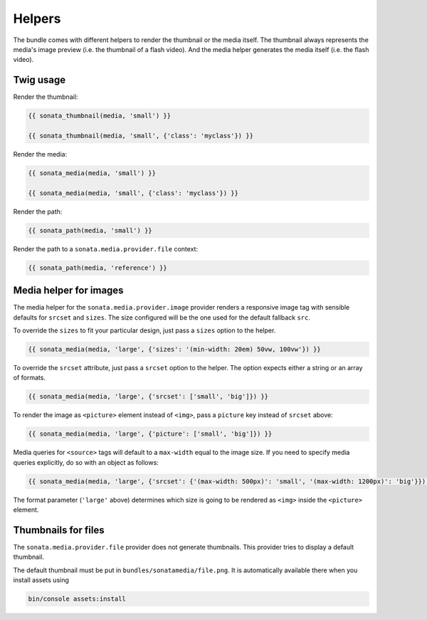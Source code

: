 Helpers
=======

The bundle comes with different helpers to render the thumbnail or the media
itself. The thumbnail always represents the media's image preview (i.e. the
thumbnail of a flash video). And the media helper generates the media itself
(i.e. the flash video).

Twig usage
----------

Render the thumbnail:

.. code-block:: jinja

    {{ sonata_thumbnail(media, 'small') }}

    {{ sonata_thumbnail(media, 'small', {'class': 'myclass'}) }}

Render the media:

.. code-block:: jinja

    {{ sonata_media(media, 'small') }}

    {{ sonata_media(media, 'small', {'class': 'myclass'}) }}

Render the path:

.. code-block:: jinja

    {{ sonata_path(media, 'small') }}

Render the path to a ``sonata.media.provider.file`` context:

.. code-block:: jinja

    {{ sonata_path(media, 'reference') }}

Media helper for images
-----------------------

The media helper for the ``sonata.media.provider.image`` provider renders a responsive image tag with sensible defaults for ``srcset`` and ``sizes``.
The size configured will be the one used for the default fallback ``src``.

To override the ``sizes`` to fit your particular design, just pass a ``sizes`` option to the helper.

.. code-block:: jinja

    {{ sonata_media(media, 'large', {'sizes': '(min-width: 20em) 50vw, 100vw'}) }}

To override the ``srcset`` attribute, just pass a ``srcset`` option to the
helper. The option expects either a string or an array of formats.

.. code-block:: jinja

    {{ sonata_media(media, 'large', {'srcset': ['small', 'big']}) }}

To render the image as ``<picture>`` element instead of ``<img>``, pass a ``picture`` key instead of ``srcset`` above:

.. code-block:: jinja

    {{ sonata_media(media, 'large', {'picture': ['small', 'big']}) }}

Media queries for ``<source>`` tags will default to a ``max-width`` equal to the image size.
If you need to specify media queries explicitly, do so with an object as follows:

.. code-block:: jinja

    {{ sonata_media(media, 'large', {'srcset': {'(max-width: 500px)': 'small', '(max-width: 1200px)': 'big'}}) }}

The format parameter (``'large'`` above) determines which size is going to be rendered as ``<img>`` inside the ``<picture>`` element.

Thumbnails for files
--------------------

The ``sonata.media.provider.file`` provider does not generate thumbnails.
This provider tries to display a default thumbnail.

The default thumbnail must be put in ``bundles/sonatamedia/file.png``.
It is automatically available there when you install assets using

.. code-block:: bash

    bin/console assets:install
